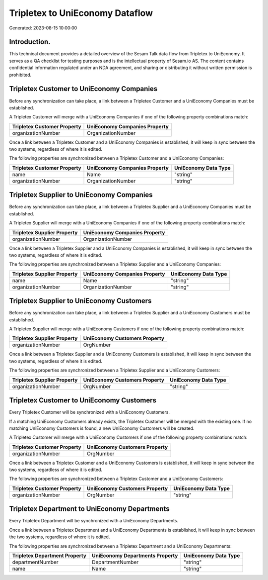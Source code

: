 ================================
Tripletex to UniEconomy Dataflow
================================

Generated: 2023-08-15 10:00:00

Introduction.
------------

This technical document provides a detailed overview of the Sesam Talk data flow from Tripletex to UniEconomy. It serves as a QA checklist for testing purposes and is the intellectual property of Sesam.io AS. The content contains confidential information regulated under an NDA agreement, and sharing or distributing it without written permission is prohibited.

Tripletex Customer to UniEconomy Companies
------------------------------------------
Before any synchronization can take place, a link between a Tripletex Customer and a UniEconomy Companies must be established.

A Tripletex Customer will merge with a UniEconomy Companies if one of the following property combinations match:

.. list-table::
   :header-rows: 1

   * - Tripletex Customer Property
     - UniEconomy Companies Property
   * - organizationNumber
     - OrganizationNumber

Once a link between a Tripletex Customer and a UniEconomy Companies is established, it will keep in sync between the two systems, regardless of where it is edited.

The following properties are synchronized between a Tripletex Customer and a UniEconomy Companies:

.. list-table::
   :header-rows: 1

   * - Tripletex Customer Property
     - UniEconomy Companies Property
     - UniEconomy Data Type
   * - name
     - Name
     - "string"
   * - organizationNumber
     - OrganizationNumber
     - "string"


Tripletex Supplier to UniEconomy Companies
------------------------------------------
Before any synchronization can take place, a link between a Tripletex Supplier and a UniEconomy Companies must be established.

A Tripletex Supplier will merge with a UniEconomy Companies if one of the following property combinations match:

.. list-table::
   :header-rows: 1

   * - Tripletex Supplier Property
     - UniEconomy Companies Property
   * - organizationNumber
     - OrganizationNumber

Once a link between a Tripletex Supplier and a UniEconomy Companies is established, it will keep in sync between the two systems, regardless of where it is edited.

The following properties are synchronized between a Tripletex Supplier and a UniEconomy Companies:

.. list-table::
   :header-rows: 1

   * - Tripletex Supplier Property
     - UniEconomy Companies Property
     - UniEconomy Data Type
   * - name
     - Name
     - "string"
   * - organizationNumber
     - OrganizationNumber
     - "string"


Tripletex Supplier to UniEconomy Customers
------------------------------------------
Before any synchronization can take place, a link between a Tripletex Supplier and a UniEconomy Customers must be established.

A Tripletex Supplier will merge with a UniEconomy Customers if one of the following property combinations match:

.. list-table::
   :header-rows: 1

   * - Tripletex Supplier Property
     - UniEconomy Customers Property
   * - organizationNumber
     - OrgNumber

Once a link between a Tripletex Supplier and a UniEconomy Customers is established, it will keep in sync between the two systems, regardless of where it is edited.

The following properties are synchronized between a Tripletex Supplier and a UniEconomy Customers:

.. list-table::
   :header-rows: 1

   * - Tripletex Supplier Property
     - UniEconomy Customers Property
     - UniEconomy Data Type
   * - organizationNumber
     - OrgNumber
     - "string"


Tripletex Customer to UniEconomy Customers
------------------------------------------
Every Tripletex Customer will be synchronized with a UniEconomy Customers.

If a matching UniEconomy Customers already exists, the Tripletex Customer will be merged with the existing one.
If no matching UniEconomy Customers is found, a new UniEconomy Customers will be created.

A Tripletex Customer will merge with a UniEconomy Customers if one of the following property combinations match:

.. list-table::
   :header-rows: 1

   * - Tripletex Customer Property
     - UniEconomy Customers Property
   * - organizationNumber
     - OrgNumber

Once a link between a Tripletex Customer and a UniEconomy Customers is established, it will keep in sync between the two systems, regardless of where it is edited.

The following properties are synchronized between a Tripletex Customer and a UniEconomy Customers:

.. list-table::
   :header-rows: 1

   * - Tripletex Customer Property
     - UniEconomy Customers Property
     - UniEconomy Data Type
   * - organizationNumber
     - OrgNumber
     - "string"


Tripletex Department to UniEconomy Departments
----------------------------------------------
Every Tripletex Department will be synchronized with a UniEconomy Departments.

Once a link between a Tripletex Department and a UniEconomy Departments is established, it will keep in sync between the two systems, regardless of where it is edited.

The following properties are synchronized between a Tripletex Department and a UniEconomy Departments:

.. list-table::
   :header-rows: 1

   * - Tripletex Department Property
     - UniEconomy Departments Property
     - UniEconomy Data Type
   * - departmentNumber
     - DepartmentNumber
     - "string"
   * - name
     - Name
     - "string"

